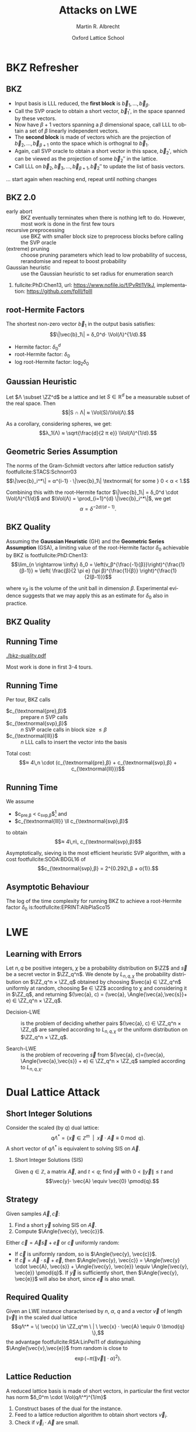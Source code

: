 #+OPTIONS: H:2 toc:t num:t
#+LANGUAGE: en
#+SELECT_TAGS: export
#+EXCLUDE_TAGS: noexport

#+LaTeX_CLASS: mbeamer

#+TITLE: Attacks on LWE
#+SUBTITLE:  
#+AUTHOR: Martin R. Albrecht
#+EMAIL: martin.albrecht@royalholloway.ac.uk
#+DATE: Oxford Lattice School
#+STARTUP: beamer indent
#+LATEX_HEADER: \renewcommand{\vec}[1]{\mathbf{#1}\xspace}
#+LATEX_HEADER: \newcommand{\mat}[1]{\mathbf{#1}\xspace}
#+LATEX_HEADER: \DeclareMathOperator{\Vol}{Vol}
#+BIBLIOGRAPHY: local.bib,abbrev3.bib,crypto_crossref.bib,rfc.bib,jacm.bib

* Lattice Point Enumeration                                           :noexport:
** Finding Shortest Vectors

Given some lattice $Λ(\mat{B})$, find $\vec{v} \in Λ(\mat{B})$ with $\vec{v} \neq 0$ such that $\|\vec{v}\|^2$ is minimal.

** Finding Short Vectors

Given some _matrix_ $\mat{B}$ and some _bound_ $R$, find $\vec{v} = \sum_{i=1}^{d} v_i \vec{b}_i$ where at least one $v_i \neq 0$ such that $\|\vec{v}\|^2 \leq R^2$.

** Rephrasing in Gram-Schmidt Basis

***                                                                :B_columns:
:PROPERTIES:
:BEAMER_env: columns
:BEAMER_OPT: t
:END:

****                                                               :B_column:
:PROPERTIES:
:BEAMER_env: column
:BEAMER_COL: 0.6
:END:

Given some basis $\mat{B}$ for some lattice $Λ(\mat{B})$ we can compute the Gram-Schmidt orthogonalisation \[\mat{B} = μ \cdot \mat{B}^*\]

Any vector in \(\vec{w} \in Λ(B)\) can be written as 
#+BEGIN_EXPORT latex
\begin{align*}
\vec{w} &= \sum_{i=1}^d v_i \vec{b}_i = \sum_{i=1}^{d} v_i \left(\vec{b}_i^* + \sum_{j=1}^{i-1} \mu_{ij} \vec{b}_j^* \right)\\
        &= \sum_{j=1}^{d} \left(v_j  + \sum_{i=j+1}^{d} v_i\, \mu_{ij} \right) \vec{b}_j^* 
\end{align*}
#+END_EXPORT

****                                                               :B_column:
:PROPERTIES:
:BEAMER_env: column
:BEAMER_COL: 0.4
:END:

#+BEGIN_SRC sage
B = matrix(ZZ, [[-1,  1, -2], 
                [ 0, -2,  0], 
                [10, -1, -2]])
Bs, mu = B.gram_schmidt()
Bs
#+END_SRC

#+RESULTS: 
: [   -1     1    -2]
: [ -1/3  -5/3  -2/3]
: [ 44/5     0 -22/5]


#+BEGIN_SRC sage
v = vector([1,2,3])
v*B == v*(mu*Bs) == (v*mu)*Bs
#+END_SRC

#+RESULTS:
: True

** Orthogonal Projections

***                                                                :B_columns:
:PROPERTIES:
:BEAMER_env: columns
:BEAMER_OPT: t
:END:

****                                                               :B_column:
:PROPERTIES:
:BEAMER_env: column
:BEAMER_COL: 0.55
:END:


The same representation applies to projections of $\vec{w}$:

#+BEGIN_EXPORT latex
\begin{align*}
\pi_k\left(\vec{w}\right) &= \pi_k\left(\sum_{i=1}^{d} v_i \left(\vec{b}_i^* + \sum_{j=1}^{i-1} \mu_{ij} \vec{b}_j^* \right)\right)\\
                        &= \sum_{j=\alert{k}}^{d} \left(v_j  + \sum_{i=j+1}^{d} v_i\, \mu_{ij} \right) \vec{b}_j^*
\end{align*}
#+END_EXPORT

****                                                               :B_column:
:PROPERTIES:
:BEAMER_env: column
:BEAMER_COL: 0.45
:END:

#+BEGIN_SRC sage
k, d = 1, 3
w_1 = 0
for j in range(k, d):
    c = v[j]
    for i in range(j+1, d):
        c += v[i]*mu[i,j]
    w_1 += c*Bs[j]
w_1
#+END_SRC

#+RESULTS:
: (155/6, -17/6, -43/3)

#+BEGIN_SRC sage
def proj(u, v):
    return v*u/(u*u) * u

w = v * mu * Bs
w - proj(Bs[0], w)
#+END_SRC

#+RESULTS:
: (155/6, -17/6, -43/3)

** Bounding Norms

***                                                                :B_columns:
:PROPERTIES:
:BEAMER_env: columns
:BEAMER_OPT: t
:END:

****                                                               :B_column:
:PROPERTIES:
:BEAMER_env: column
:BEAMER_COL: 0.6
:END:

Since $\vec{b}_i^*$ are orthogonal, we can write:

#+BEGIN_EXPORT latex
\begin{align*}
\|π_k\left(\vec{w}\right)\|^2 &= \left\|\sum_{j=k}^{d} \left(v_j  + \sum_{i=j+1}^{d} v_i\, \mu_{ij} \right) \vec{b}_j^*\right\|^2\\
&= \sum_{j=k}^{d} \left(v_j  + \sum_{i=j+1}^{d} v_i\, \mu_{ij} \right)^2 \|\vec{b}_j^*\|^2
\end{align*}
#+END_EXPORT



Thus \[\|π_{k}(\vec{w})\| ≥ \|π_{k+1}(\vec{w})\|,\] i.e. vectors don’t become longer by projecting.

****                                                               :B_column:
:PROPERTIES:
:BEAMER_env: column
:BEAMER_COL: 0.4
:END:


#+BEGIN_SRC sage
k, d = 1, 3
r = 0
for j in range(k, d):
    c = v[j]
    for i in range(j+1, d):
        c += v[i]*mu[i,j]
    r += c^2 * abs(Bs[j])^2
r
#+END_SRC

#+RESULTS:
: 5285/6

#+BEGIN_SRC sage
def proj(u, v):
    return v*u/(u*u) * u

w = v * mu * Bs
abs(w - proj(Bs[0], w))^2
#+END_SRC

#+RESULTS:
: 5285/6

** Key Idea


From \[\|π_{d}(\vec{w})\|^2 \leq \|π_{d-1}(\vec{w})\|^2 ≤ … ≤ \|π_{1}(\vec{w})\|^2 ≤ \|\vec{w}\|^2 \leq R^2,\] find candidates for \(π_{k+1}(\vec{w})\) and extend solution to \(π_{k}(\vec{w})\) using
#+BEGIN_EXPORT latex
\begin{align*}
\pi_k\left(\vec{w}\right) &= \sum_{j=k}^{d} \left(v_j  + \sum_{i=j+1}^{d} v_i\, \mu_{ij} \right) \vec{b}_j^*\\
&=  \pi_{k+1}(\vec{w}) + \left(\alert{v_k}  + \sum_{i=k+1}^{d} v_i\, \mu_{ik} \right) \vec{b}_k^*
\end{align*}
#+END_EXPORT
and
#+BEGIN_EXPORT latex
\begin{align*}
\|\pi_k\left(\vec{w}\right)\|^2 
&=  \|\pi_{k+1}(\vec{w})\|^2 + \left(\alert{v_k}  + \sum_{i=k+1}^{d} v_i\, \mu_{ik} \right)^2 \|\vec{b}_k^*\|^2
\end{align*}
#+END_EXPORT

** Execution

***                                                                :B_columns:
:PROPERTIES:
:BEAMER_env: columns
:BEAMER_OPT: t
:END:

****                                                               :B_column:
:PROPERTIES:
:BEAMER_env: column
:BEAMER_COL: 0.58
:END:

From the bound $R$ we know \[v_d^2 \|\vec{b}_d^*\|^2 = \|π_d(\vec{w})\|^2 ≤ R^2\]

Thus, the only valid candidates for $v_d$ are \[\ZZ \cap [-R/\|\vec{b}_d^*\|,R/\|\vec{b}_d^*\|]\]

For any choice of $v_d$ in this interval, we know
#+BEGIN_EXPORT latex
\begin{align*}
\|π_{d-1}(\vec{w})\|^2 \leq& R^2\\
v_d^2 \|\vec{b}_d^*\|^2 + (\alert{v_{d-1}} + v_d\, \mu_{d,d-1})^2 \cdot \|\vec{b}_{d-1}^*\|^2 \leq& R^2\\ 
\end{align*}
#+END_EXPORT

This defines an integral interval for $v_{d-1}$

****                                                               :B_column:
:PROPERTIES:
:BEAMER_env: column
:BEAMER_COL: 0.42
:END:

#+BEGIN_SRC sage
R = abs(B[0])
bnd = floor(abs(Bs[-1])/R)
range(-bnd, bnd+1)
#+END_SRC

#+RESULTS:
: [-4, -3, -2, -1, 0, 1, 2, 3, 4]
 
#+BEGIN_SRC sage
v_d = 0
c = -v_d*mu[-1,-2]
o = R^2 - v_d^2*abs(Bs[-1])^2
o = sqrt(o)/abs(Bs[-2])
range(ceil(c-o), floor(c+o)+1)
#+END_SRC 

#+RESULTS:
: [-1, 0, 1]

…

** Implementation

#+BEGIN_SRC sage
from fpylll import *
set_random_seed(1337)
A = IntegerMatrix.random(30, "qary", k=15, bits=20)
_ = LLL.reduction(A)
M = GSO.Mat(A)
_ = M.update_gso()
E = Enumeration(M)
sol, norm = E.enumerate(0, M.d, M.get_r(0,0), 0)
sol[:8]
#+END_SRC

#+RESULTS:
: (1.0, -1.0, 1.0, 1.0, 1.0, 1.0, -2.0, 1.0)

** Closing Remarks

- shortest vectors :: reduce $R$ whenever vector with shorter norm found
- short enough vectors :: stop when vector with target norm is found
- target radius :: $R = \|\vec{b}_1\|$ always works, picking a small $R$ reduces the search space, e.g. $R ≈ \sqrt{d/(2πe)} \Vol(L)^{1/d}$
- pruning :: not all choices for $v_k$ lead to a solution with same probability, skip some
- preprocessing :: the more reduced the basis, the faster enumeration
- complexity :: $d^{\Theta(d)}$, but fastest in practice.

* BKZ Refresher
** BKZ

- Input basis is LLL reduced, the *first block* is $\vec{b}_1,\dots,\vec{b}_{β}$.
- Call the SVP oracle to obtain a short vector, $\vec{b}_1'$, in the space spanned by these vectors.
- Now have $β+1$ vectors spanning a $β$ dimensional space, call LLL to obtain a set of $β$ linearly independent vectors.
- The *second block* is made of vectors which are the projection of $\vec{b}_2,\dots, \vec{b}_{β+1}$ onto the space which is orthognal to $\vec{b}_1$.
- Again, call SVP oracle to obtain a short vector in this space, $\vec{b}_2'$, which can be viewed as the projection of some $\vec{b}_2''$ in the lattice.
- Call LLL on $\vec{b}_2, \vec{b}_3,\dots, \vec{b}_{β+1}, \vec{b}_2''$ to update the list of basis vectors.

… start again when reaching end, repeat until nothing changes

** BKZ 2.0

- early abort :: BKZ eventually terminates when there is nothing left to do. However, most work is done in the first few tours
- recursive preprocessing :: use BKZ with smaller block size to preprocess blocks before calling the SVP oracle
- (extreme) pruning :: choose pruning parameters which lead to low probability of success, rerandomise and repeat to boost probability
- Gaussian heuristic :: use the Gaussian heuristic to set radius for enumeration search

*** 

fullcite:PhD:Chen13,
url: https://www.nofile.io/f/PvRtI1VlkJ,
implementation: https://github.com/fplll/fplll

** root-Hermite Factors

The shortest non-zero vector $\vec{b}_1$ in the output basis satisfies: \[\|\vec{b}_1\| = δ_0^d⋅ \Vol(Λ)^{1/d}.\]

- Hermite factor: $δ_0^d$
- root-Hermite factor:  \(δ_0\)
- log root-Hermite factor: \(\log_2 δ_0\)

** Gaussian Heuristic

Let \(Λ \subset \ZZ^d\) be a lattice and let \(S \in \mathbb{R}^d\) be a measurable subset of the real space. Then \[|S ∩ Λ| ≈ \Vol(S)/\Vol(Λ).\]

As a corollary, considering spheres, we get: \[λ_1(Λ) ≈ \sqrt{\frac{d}{2 π e}} \Vol(Λ)^{1/d}.\]

** Geometric Series Assumption

The norms of the Gram-Schmidt vectors after lattice reduction satisfy footfullcite:STACS:Schnorr03 \[\|\vec{b}_i^*\| = α^{i-1} ⋅ \|\vec{b}_1\| \textnormal{ for some } 0 < α < 1.\]

Combining this with the root-Hermite factor \(\|\vec{b}_1\| = δ_0^d \cdot \Vol(Λ)^{1/d}\) and \(\Vol(Λ) = \prod_{i=1}^{d} \|\vec{b}_i^*\|\), we get \[α = δ^{-2d/(d-1)}.\] 

** BKZ Quality

Assuming the *Gaussian Heuristic* (GH) and the *Geometric Series Assumption* (GSA), a limiting value of the root-Hermite factor $δ_0$ achievable by BKZ is footfullcite:PhD:Chen13: \[\lim_{n \rightarrow \infty} δ_0 = \left(v_β^{\frac{-1}{β}}\right)^{\frac{1}{β-1}}  ≈  \left( \frac{β}{2 \pi e} (\pi β)^{\frac{1}{β}}  \right)^{\frac{1}{2(β-1)}}\]

where $v_β$ is the volume of the unit ball in dimension $β$. Experimental evidence suggests that we may apply this as an estimate for $\delta_0$ also in practice.

** BKZ Quality

#+BEGIN_EXPORT latex
\begin{tikzpicture}
\pgfplotsset{width=\textwidth, height=0.6\textwidth}

\begin{axis}[xlabel={$\beta$},ylabel={$\delta_0$},legend pos=north east, legend style={fill=none},  yticklabel style={/pgf/number format/fixed, /pgf/number format/precision=4}]
         	
\addplot[black, thick] coordinates {
(50, 1.01206486355485) (60, 1.01145310214785) (70, 1.01083849117278)
(80, 1.01026264533039) (90, 1.00973613406057) (100, 1.00925872103633)
(110, 1.00882653150498) (120, 1.00843474281592) (130, 1.00807860284815)
(140, 1.00775378902354) (150, 1.00745650119215) (160, 1.00718344897388)
(170, 1.00693180103572) (180, 1.00669912477197) (190, 1.00648332800111)
(200, 1.00628260691082) (210, 1.00609540127612) (220, 1.00592035664374)
(230, 1.00575629268952) (240, 1.00560217684407) (250, 1.00545710232739)
};
\addlegendentry{$(\frac{\beta}{2\pi e} \cdot (\pi\, \beta)^{1/\beta} )^{\frac{1}{2(\beta-1)}}$};

\end{axis}
\end{tikzpicture}
#+END_EXPORT

** Running Time

#+BEGIN_SRC sage :tangle lecture-bkz-quality.sage :exports none
# -*- coding: utf-8 -*-
from fpylll import *

set_random_seed(1)
n, bits = 120, 40
A = IntegerMatrix.random(n, "qary", k=n/2, bits=bits)
beta = 60
tours = 4

fn = "/tmp/logs.txt"
par = BKZ.Param(block_size=beta,
                strategies=BKZ.DEFAULT_STRATEGY,
                dump_gso_filename=fn,
                max_loops=tours) 
par.flags & BKZ.MAX_LOOPS # max_loops sets flag for you

delta_0 = (beta/(2*pi*e) * (pi*beta)^(1/ZZ(beta)))^(1/(2*beta-1))
alpha = delta_0^(-2*n/(n-1))

norms = [map(log, [(alpha^i * delta_0^n * 2^(bits/2))^2 for i in range(n)])]

BKZ.reduction(A, par)

for i, l in enumerate(open(fn).readlines()):
    if i > tours:
        break
    _norms =  l.split(":")[1] # stop off other information
    _norms = _norms.strip().split(" ") # split string
    _norms = map(float, _norms) # map to floats
    norms.append(_norms)
        
colours = ["#4D4D4D", "#5DA5DA", "#FAA43A", "#60BD68", 
           "#F17CB0", "#B2912F", "#B276B2", "#DECF3F", "#F15854"]

g  = line(zip(range(n), norms[0]), legend_label="GSA", color=colours[0],
          frame=True, axes=False, transparent=True,
          axes_labels=["$i$", "$2\\,\\log_2 \\|\mathbf{b}^*_i\\|$"])
g += line(zip(range(n), norms[1]), legend_label="lll", color=colours[1])

for i,_norms in enumerate(norms[2:]):
    g += line(zip(range(n), _norms), 
              legend_label="tour %d"%i, color=colours[i+2])
g.save("bkz-quality.pdf")
#+END_SRC

#+RESULTS:

#+ATTR_LATEX: :width 0.8\textwidth
[[./bkz-quality.pdf]]

Most work is done in first 3-4 tours.

** Running Time

Per tour, BKZ calls 
- $c_{\textnormal{pre},β}$ :: prepare $n$ SVP calls
- $c_{\textnormal{svp},β}$ :: $n$ SVP oracle calls in block size $≤ β$
- $c_{\textnormal{lll}}$  :: $n$ LLL calls to insert the vector into the basis

Total cost: \[≈ 4\,n \cdot (c_{\textnormal{pre},β} + c_{\textnormal{svp},β} + c_{\textnormal{lll}})\]

** Running Time

We assume 
- $c_{\textnormal{pre},β} < c_{\textnormal{svp},β}$[fn:1] and
- $c_{\textnormal{lll}} \ll c_{\textnormal{svp},β}$ 
to obtain \[≈ 4\,n\, c_{\textnormal{svp},β}\]

Asymptotically, sieving is the most efficient heuristic SVP algorithm, with a cost footfullcite:SODA:BDGL16 of \[c_{\textnormal{svp},β} = 2^{0.292\,β + o(1)}.\]

** Asymptotic Behaviour

The log of the time complexity for running BKZ to achieve a root-Hermite factor $\delta_0$ is:footfullcite:EPRINT:AlbPlaSco15

#+BEGIN_EXPORT latex
\begin{align*}
\Omega \left( \frac{-\log\left(\frac{-\log\log \delta_0}{\log \delta_0}\right) \log\log\delta_0}{\log\delta_0} \right) &  \textnormal{for enumeration},\\
\Omega \left( \frac{-\log\log \delta_0}{\log\delta_0} \right) &  \textnormal{for sieving}.
\end{align*}
#+END_EXPORT

* LWE
** Learning with Errors

Let \(n,\,q\) be positive integers, $\chi$ be a probability distribution on $\ZZ$ and $\vec{s}$ be a secret vector in \(\ZZ_q^n\). We denote by $L_{n,q,\chi}$ the probability distribution on \(\ZZ_q^n × \ZZ_q\) obtained by choosing \(\vec{a} ∈ \ZZ_q^n\) uniformly at random, choosing \(e ∈ \ZZ\) according to χ and considering it in \(\ZZ_q\), and returning \((\vec{a}, c) = (\vec{a}, \Angle{\vec{a},\vec{s}}+ e) ∈ \ZZ_q^n × \ZZ_q\).

- Decision-LWE :: is the problem of deciding whether pairs \((\vec{a}, c) ∈ \ZZ_q^n × \ZZ_q\) are sampled according to \(L_{n, q, \chi}\) or the uniform distribution on \(\ZZ_q^n × \ZZ_q\).

- Search-LWE :: is the problem of recovering \(\vec{s}\) from \((\vec{a}, c)=(\vec{a}, \Angle{\vec{a},\vec{s}} + e) ∈ \ZZ_q^n × \ZZ_q\) sampled according to \(L_{n, q, \chi}\).

* Dual Lattice Attack
** Short Integer Solutions

Consider the scaled (by $q$) dual lattice: \[q Λ^* = \{ \vec{x} \in \mathbb{Z}^m \enspace | \enspace \vec{x} \cdot \vec{A} \equiv 0 \bmod q\}.\] A short vector of $qΛ^*$ is equivalent to solving SIS on $\vec{A}$.

#+BEAMER: \vspace{1em}

*** Short Integer Solutions (SIS)

Given $q \in \mathbb{Z}$, a matrix $\vec{A}$, and $t < q$; find $\vec{y}$ with $0 < \|\vec{y}\| \leq t$ and \[\vec{y}⋅ \vec{A} \equiv  \vec{0} \pmod{q}.\]

** Strategy
  
Given samples $\vec{A}, \vec{c}$:

1) Find a short $\vec{y}$ solving SIS on $\vec{A}$. 
2) Compute $\Angle{\vec{y}, \vec{c}}$. 

Either $\vec{c} = \vec{A}\vec{s} + \vec{e}$ or $\vec{c}$ uniformly random:

- If $\vec{c}$ is uniformly random, so is $\Angle{\vec{y}, \vec{c}}$.
- If $\vec{c} = \vec{A} \cdot \vec{s} + \vec{e}$, then $\Angle{\vec{y}, \vec{c}} = \Angle{\vec{y} \cdot \vec{A}, \vec{s}} + \Angle{\vec{y}, \vec{e}} \equiv \Angle{\vec{y}, \vec{e}} \pmod{q}$. If $\vec{y}$ is sufficiently short, then $\Angle{\vec{y}, \vec{e}}$ will also be short, since $\vec{e}$ is also small.

** Required Quality

Given an LWE instance characterised by $n$, $α$, $q$ and a vector $\vec{v}$ of length $\|\vec{v}\|$ in the scaled dual lattice \[qΛ^* = \{ \vec{x} \in \ZZ_q^m \ | \ \vec{x} ⋅  \vec{A} \equiv 0 \bmod{q} \},\] the advantage  footfullcite:RSA:LinPei11 of distinguishing $\Angle{\vec{v},\vec{e}}$ from random is close to \[\exp\left(-π (\|\vec{v}\| \cdot α)^2\right).\]

** Lattice Reduction

A reduced lattice basis is made of short vectors, in particular the first vector has norm $δ_0^m \cdot \Vol(qΛ^*)^{1/m}$

1) Construct bases of the dual for the instance.
2) Feed to a lattice reduction algorithm to obtain short vectors $\vec{v}_i$.
3) Check if $\vec{v}_i\cdot \vec{A}$ are small.

** Constructing a Basis

- We seek a basis for the \(q\)-ary lattice \[qΛ^* = \{ \vec{x} \in \ZZ_q^m \ | \ \vec{x}⋅ \vec{A} \equiv 0 \bmod{q} \}\]
- Compute a row-echelon form \(\mat{Y}\) of the basis for the left-kernel of \(\mat{A}\) mod $q$ using Gaussian elimination.
- With high probability it will have dimension $(m-n) × m$
- Write $\mat{Y} = [\mat{I}_{(m-n) \times (m-n)} | \mat{Y}']$
- Extend to \(q\)-ary lattice by stacking on top of  $[\vec{0}_{n \times (m-n)} \mid q ⋅ \mat{I}_{n \times n}]$
- The basis is
  #+BEGIN_EXPORT latex
\begin{align*}
  \mat{L} = \begin{pmatrix}
    \mat{I}_{(m-n) \times (m-n)} & \mat{Y}'\\
    0 & q\, \mat{I}_{n \times n}
  \end{pmatrix}
\end{align*}
  #+END_EXPORT

** Degrees of Freedom

- the *dimension* $m$, i.e. the number of samples we use, and
- the target *advantage* $ε$ for distinguishing 

** Choosing $m$

Example: $q=2^{17}, n=1024, δ_0 = 1.005$

#+BEGIN_EXPORT latex
\begin{tikzpicture}
\pgfplotsset{width=1.0\textwidth, height=0.5\textwidth}

\begin{axis}[xlabel={$m$},ylabel={$\log_2 δ_0^m \cdot q^{n/m}$},legend pos=north east, legend style={fill=none},  yticklabel style={/pgf/number format/fixed, /pgf/number format/precision=4}]
         	
\addplot[black, thick] coordinates {
(1024, 24.3681934379047) (1040, 24.2217829988335) (1056, 24.0832979676877) (1072, 23.9523834754557)
(1088, 23.8287055277737) (1104, 23.7119494922699) (1120, 23.6018187155654) (1136, 23.4980332571473)
(1152, 23.4003287287538) (1168, 23.3084552291511) (1184, 23.2221763652800) (1200, 23.1412683517112)
(1216, 23.0655191811960) (1232, 22.9947278598492) (1248, 22.9287037011642) (1264, 22.8672656736477)
(1280, 22.8102417973808) (1296, 22.7574685852802) (1312, 22.7087905252422) (1328, 22.6640595997224)
(1344, 22.6231348396308) (1360, 22.5858819097171) (1376, 22.5521727228821) (1392, 22.5218850810884)
(1408, 22.4949023407553) (1424, 22.4711131007098) (1440, 22.4504109109423) (1456, 22.4326940005646)
(1472, 22.4178650235097) (1488, 22.4058308206380) (1504, 22.3965021970288) (1520, 22.3897937133371)
(1536, 22.3856234901903) (1552, 22.3839130246851) (1568, 22.3845870181180) (1584, 22.3875732141578)
(1600, 22.3928022467260) (1616, 22.4002074969161) (1632, 22.4097249583272) (1648, 22.4212931102443)
(1664, 22.4348527981335) (1680, 22.4503471209671) (1696, 22.4677213249258) (1712, 22.4869227030623)
(1728, 22.5079005005382) (1744, 22.5306058250782) (1760, 22.5549915623077) (1776, 22.5810122956677)
(1792, 22.6086242306189) (1808, 22.6377851228712) (1824, 22.6684542103905) (1840, 22.7005921489523)
(1856, 22.7341609510298) (1872, 22.7691239278147) (1888, 22.8054456341876) (1904, 22.8430918164611)
(1920, 22.8820293627379) (1936, 22.9222262557286) (1952, 22.9636515278910) (1968, 23.0062752187576)
(1984, 23.0500683343274) (2000, 23.0950028084075) (2016, 23.1410514657954) (2032, 23.1881879872003)
};
\end{axis}
\end{tikzpicture}
#+END_EXPORT

\[m = \sqrt{\frac{n\,\log q}{\log δ_0}}\]

** Choosing $ε$

#+BEGIN_EXPORT latex
\begin{tikzpicture}
\pgfplotsset{width=1.0\textwidth, height=0.5\textwidth}

\begin{axis}[xlabel={$\varepsilon = 1/2^i$},ylabel={\(\log_2\left(\textnormal{BKZ cost}\right)\)},legend pos=north east, legend style={fill=none},  yticklabel style={/pgf/number format/fixed, /pgf/number format/precision=4}]
         	
\addplot[black, thick] coordinates {
( 1, 410.3) ( 2, 374.0) ( 3, 355.0) ( 4, 342.4)
( 5, 333.1) ( 6, 325.5) ( 7, 319.6) ( 8, 314.4)
( 9, 310.0) (10, 305.9) (11, 302.7) (12, 299.4)
(13, 296.5) (14, 293.9) (15, 291.5) (16, 289.5)
(17, 287.4) (18, 285.4) (19, 283.6) (20, 282.2)
(21, 280.4) (22, 279.0) (23, 277.5) (24, 276.0)
(25, 274.9) (26, 273.7) (27, 272.5) (28, 271.4)
(29, 270.2) (30, 269.3) (31, 268.1) (32, 267.3)
(33, 266.4) (34, 265.5) (35, 264.6) (36, 263.7)
(37, 262.9) (38, 262.3) (39, 261.4) (40, 260.5)
(41, 259.9) (42, 259.4) (43, 258.5) (44, 257.9)
(45, 257.3) (46, 256.7) (47, 256.1) (48, 255.6)
(49, 255.0) (50, 254.4) (51, 253.8) (52, 253.2)
(53, 252.6) (54, 252.0) (55, 251.7) (56, 251.2)
(57, 250.6) (58, 250.3) (59, 249.7) (60, 249.1)
(61, 248.8) (62, 248.2) (63, 247.9)
};
\end{axis}
\end{tikzpicture}
#+END_EXPORT

** Choosing $ε$

Repeat experiment $≈ 1/ε^2$ times for majority vote to achieve constant advantage

#+BEGIN_EXPORT latex
\begin{tikzpicture}
\pgfplotsset{width=1.0\textwidth, height=0.5\textwidth}

\begin{axis}[xlabel={$\varepsilon = 1/2^i$},ylabel={\(\log_2\left( 2^{2\,i} \cdot \textnormal{BKZ cost}\right)\)},legend pos=north east, legend style={fill=none},  yticklabel style={/pgf/number format/fixed, /pgf/number format/precision=4}]
         	
\addplot[black, thick] coordinates {
( 1, 412.3) ( 2, 378.0) ( 3, 361.0) ( 4, 350.4)
( 5, 343.1) ( 6, 337.5) ( 7, 333.6) ( 8, 330.4)
( 9, 328.0) (10, 325.9) (11, 324.7) (12, 323.4)
(13, 322.5) (14, 321.9) (15, 321.5) (16, 321.5)
(17, 321.4) (18, 321.4) (19, 321.6) (20, 322.2)
(21, 322.4) (22, 323.0) (23, 323.5) (24, 324.0)
(25, 324.9) (26, 325.7) (27, 326.5) (28, 327.4)
(29, 328.2) (30, 329.3) (31, 330.1) (32, 331.3)
(33, 332.4) (34, 333.5) (35, 334.6) (36, 335.7)
(37, 336.9) (38, 338.3) (39, 339.4) (40, 340.5)
(41, 341.9) (42, 343.4) (43, 344.5) (44, 345.9)
(45, 347.3) (46, 348.7) (47, 350.1) (48, 351.6)
(49, 353.0) (50, 354.4) (51, 355.8) (52, 357.2)
(53, 358.6) (54, 360.0) (55, 361.7) (56, 363.2)
(57, 364.6) (58, 366.3) (59, 367.7) (60, 369.1)
(61, 370.8) (62, 372.2) (63, 373.9)};
\end{axis}
\end{tikzpicture}
#+END_EXPORT

** Amortising Costs

Producing $1/ε^2$ short vectors is cheaper than $1/ε^2$ calls to BKZ in block size $β$.

Two options:

- Use that sieving outputs \(2^{0.2075\cdot β}\) vectors. footfullcite:EPRINT:ADPS15
- Perform strong lattice reduction once, use light rerandomisation and cheaper lattice reduction for subsequent vectors. footfullcite:EPRINT:Albrecht17

** LWE Normal Form

_Problem:_ most schemes give only $n$ samples *⇒ left kernel is trivial*

But instances are in LWE normal form: $\vec{s}_i \sample \chi$

*** LWE Normal Form

Given samples \((\vec{a},c)=(\vec{a},\Angle{\vec{a},\alert{\vec{s}}} + e) \in \ZZ_q^n × \ZZ_q\)
with $\vec{a} \gets \mathcal{U}(\ZZ_q^n)$, $e \gets χ$ and $\vec{s} \in \ZZ_q^n$,
we can construct samples
\[(\vec{a}, c)=(\vec{a},⟨\vec{a},\alert{\vec{e}}⟩+ e) \in \ZZ_q^n × \ZZ_q\] with
$\vec{a} ← \mathcal{U}(\ZZ_q^n)$, $e ← χ$ and *$\vec{e}$* such that all components *\[e_i ← χ\]* in polynomial time.footfullcite:C:ACPS09

** LWE Normal Form

- Construct basis for \[Λ = \{(\vec{y},\vec{x}) \in \ZZ^{m} × \ZZ^n : \vec{y}⋅ \vec{A} ≡ \vec{x} \bmod q\}.\]
- Given a short vector in \((\vec{w},\vec{v}) \in Λ\), we have \[\vec{w}⋅\vec{c} = \vec{w}⋅(\vec{A}⋅\vec{s} + \vec{e}) = \Angle{\vec{v},\vec{s}} + \Angle{\vec{w},\vec{e}}.\]
- Analysis proceeds as before with $d ≤ 2n$.

** Small Secret

Assume $\|\vec{s}\| \ll \|\vec{e}\|$, e.g. \(\vec{s}_i \gets \{-1,0,1\}\).

- Aim is to balance \(\|\Angle{\vec{v},\vec{s}}\| ≈ \|\Angle{\vec{w},\vec{e}}\|\).

- Consider the scaled dual attack lattice \[Λ(\mat{L}) = \{(\vec{x}, \vec{y}/c) \in \ZZ^m × {({1}/{c} ⋅ \ZZ)}^n : \vec{x} ⋅ \vec{A} ≡ \vec{y} \bmod q\} \] for some constant $c$.

- Lattice reduction produces a vector $(\vec{v}',\vec{w}')$ with \[\|(\vec{v}',\vec{w}')\| ≈ δ_0^{(m+n)}⋅ {(q/c)}^{n/(m+n)}.\]

- The final error we aim to distinguish from uniform is \[e = \vec{v}' ⋅ \vec{A} ⋅ \vec{s} + \Angle{\vec{v}',\vec{e}}  = \Angle{c⋅ \vec{w}',\vec{s}} + \Angle{\vec{v}',\vec{e}}.\]

** Honourable Mention: BKW

***                                                                 :B_column:
:PROPERTIES:
:BEAMER_env: column
:BEAMER_COL: 0.6
:END:

Assume $(\vec{a}_{21},\vec{a}_{22}) = (0, 1)$, then:

#+BEGIN_EXPORT latex
\footnotesize
\begin{align*}
  & \left(
    \begin{array}{rr|rrr|r}
      \phantom{xn}\vec{a}_{11}         & \phantom{xn}\vec{a}_{12}         & \vec{a}_{13} & \cdots & \vec{a}_{1n} & c_1\\
      \alert{\vec{a}_{21}} & \alert{\vec{a}_{22}} & \vec{a}_{23} & \cdots & \vec{a}_{2n} & c_2\\
      \vdots               & \vdots               & \ddots       & \vdots & \vdots\\
      \vec{a}_{m1}         & \vec{a}_{m2}         & \vec{a}_{m3} & \cdots & \vec{a}_{mn} & c_{m}
    \end{array}\right)\\
  -& \left[
     \begin{array}{rr|rrr|r}
       0         & 0         & \vec{t}_{13}   & \cdots & \vec{t}_{1n}   & c_{t,1}\\
       \alert{0} & \alert{1} & \vec{t}_{23}   & \cdots & \vec{t}_{2n}   & c_{t,2}\\
       \vdots    & \vdots    & \ddots         & \vdots & \vdots\\
       q-1       & q-1       & \vec{t}_{q^23} & \cdots & \vec{t}_{q^2n} & c_{t,q^2}
     \end{array}\right]\\
  \Rightarrow &
                \left(\begin{array}{rr|rrr|r}
                        \phantom{xn}\vec{a}_{11} & \phantom{xn}\vec{a}_{12} & \vec{a}_{13}      & \cdots & \vec{a}_{1n}      & \tilde{c}_1\\
                        \alert{0}    & \alert{0}    & \vec{a}_{23} & \cdots & \vec{a}_{2n} & \tilde{c}_2\\
                        \vdots       & \vdots       & \ddots            & \vdots & \vdots\\
                        \vec{a}_{m1} & \vec{a}_{m2} & \vec{a}_{m3}      & \cdots & \vec{a}_{mn}      & c_{m}
                      \end{array}\right)
\end{align*}
#+END_EXPORT

***                                                                 :B_column:
:PROPERTIES:
:BEAMER_env: column
:BEAMER_COL: 0.4
:END:

#+BEAMER: \scriptsize

fullcite:Regev:2009:LLE

fullcite:EPRINT:ACFFP12

fullcite:EPRINT:GuoJohSta16a

* Primal Lattice Attack (uSVP Version)
** Bounded Distance Decoding and unique SVP

Given \(\vec{A}, \vec{c}\) with \(\vec{c} = \vec{A} ⋅ \vec{s} + \vec{e}\), we know that for some \(\vec{w}\) we have that $\vec{A}⋅\vec{w} - \vec{c} \pmod q$ is rather small.

In other words, we know there is an unusually short vector in the \(q\)-ary lattice \[\vec{B}=\left(\begin{array}{cc}
          \vec{A}^T &  0 \\
          \vec{c}^T   & t \\
        \end{array} \right) \in \ZZ_q^{(n+1) \times (m+1)}\] since \[(\vec{s} \mid -1) ⋅ \vec{B} = (\vec{e} \mid -t) \bmod q.\]

Let’s find it.

** Constructing a Basis

- Compute reduced row echelon form \([\vec{I}_{n × n} \mid \vec{A}']\) of $\vec{A}^T \in \ZZ_q^{n \times m}$ with $m>n$.
- Stack on top of \([\vec{0}_{(m-n) \times n} \mid q\,\vec{I}_{(m-n) × (m-n)}]\) to handle modular reductions
- Stack on top of \([\vec{c}^T \mid t]\)
- Obtain \[\vec{B}=\left(\begin{array}{ccc}
         \vec{I}_{n × n} & \vec{A}' &  0 \\
         \vec{0}_{(m-n) \times n} & q\,\vec{I}_{(m-n) × (m-n)} & 0\\
          \vec{c}^T  & & t \\
        \end{array} \right) \in \ZZ^{(m+1) \times (m+1)}\]
- In practice, we always pick \(t=1\)

** HSVP vs uSVP

- Any algorithm which can solve κ-HSVP, such as a lattice reduction algorithm, can be used linearly many times to solve \(γ\)-uSVP with approximation factor $γ=κ^2$.footfullcite:Lovasz86
- Whenever $κ > \sqrt{d}$ then any algorithm solving κ-HSVP can be used to solve γ-uSVP for $γ ≈ \sqrt{d} κ$.footfullcite:ISIT:LLLS11

#+BEAMER: \pause

*** In practice

Algorithms behave better.

** Success Condition (2008)

Lattice reduction is expected/observed footfullcite:EC:GamNgu08 to succeed if \[λ_2/λ_1 ≥ τ ⋅ δ_0^d\] where \(τ ≈ 0.3\) is a constant that depends on the algorithm.

** Success Condition (2013, 2016)

- We can predict the length of the unusually short vector: \[λ_1(\vec{B}) ≈ \sqrt{m} ⋅ σ.\]

- In general, we expect no other unusually short vectors, so we may assume footfullcite:EPRINT:AlbFitGopf13,PhD:Goepfert16 \[λ_2(\vec{B}) ≈ \sqrt{\frac{d}{2\,π,e}} ⋅ \Vol(\vec{B})^{1/d}.\]

** Success Condition (2015)

*** Lemma footfullcite:EPRINT:AlbPlaSco15

Given an LWE instance characterised by $n$, $α$, $q$. Any lattice reduction algorithm achieving log root-Hermite factor \[\log{δ_0} = \frac{\log^2{\left(ε' τ α \sqrt{2e}\right)}}{4 n \log{q}}\] solves LWE with success probability greater than $ε_τ ⋅ \left( 1-\left(ε' ⋅  \exp{\left(\frac{1-ε'^2}{2}\right)}\right)^m \right)$ for some $ε' > 1$ and some fixed $τ ≤ 1$, and $0 < ε_τ < 1$ as a function of $τ$.

***                                                          :B_ignoreheading:
:PROPERTIES:
:BEAMER_env: ignoreheading
:END:

This lemma assumes \(m = \sqrt{\frac{n \log q}{\log δ_0}}\) which maximises the gap.

** Success Condition (2016)

- Let $\vec{e}^*_{d-b}$ be the projection of \(\vec{e}\) orthogonally onto the first \(d-b\) vectors of the Gram-Schmidt basis \(\mat{B}^*\)
- BKZ-like algorithms will call an SVP oracle on th last block of dimension \(b\).
- If \(\vec{e}^*_{d-b}\) is a shortest vector in that block, it will be found
- If \(\vec{e}^*_i\) is a shortest vector for all projections up to \(d-b\) it will “travel to the front”.

** Success Condition (2016)

- Assume \(\|\vec{e}^*_{d-b}\| ≈ σ ⋅ \sqrt{b}\).
- Applying the GSA, we expect the shortest vector to be found in the last block to have norm
  #+BEGIN_EXPORT latex
\begin{align*}
 \|\vec{b}_{d-b+1}^*\| &=  α^{d-b} ⋅ δ_0^d ⋅ {\Vol(\mat{B})}^{1/d}\\
                       &= δ_0^{-2(d-b)} ⋅ δ_0^d ⋅ {\Vol(\mat{B})}^{1/d}\\
                       &= δ_0^{2b-d} ⋅ {\Vol(\mat{B})}^{1/d}.
\end{align*}
  #+END_EXPORT
- Thus footfullcite:EPRINT:ADPS15 we expect success if \[σ ⋅ \sqrt{b} ≤ δ_0^{2b-d} ⋅ {\Vol(\mat{B})}^{1/d}\]

** Success Condition (2016)

[[./usvp-2016-visualisation.pdf]]

# sage: %time set_random_seed(1337); L, R, e, norms = experiment(m=178, block_size=58)
# sage: plot_norms(norms, 58, log(3.2^2*180,2)).save("../lectures/usvp-2016-visualisation.pdf")

** Comparison for $q=2^{15}, σ=3.2$

[[./usvp-comparison.pdf]]

** LWE Normal Form

- Consider the lattice \[Λ = \{\vec{v} \in \ZZ^{n+m+1} | (\mat{A} | \vec{I}_m | \vec{c} ) ⋅ \vec{v} ≡ 0 \pmod{q} \}\]

- It contains an unusually short vector $(\vec{s} | \vec{e} | -1)$ since \[(\mat{A} | \vec{I}_m | \vec{c}) ⋅  (\vec{s} | \vec{e} | -1) ≡ \mat{A}⋅\vec{s} + \vec{e} - \vec{c} ≡ 0 \pmod{q}\]

- Analysis proceeds as before with \(d=n+m+1\).

** Small Secrets


- Let \(σ\) be the standard deviation of the components of \(\vec{e}\).
- When $\|\vec{s}\| \ll \|\vec{e}\|$, the vector $(\vec{s} || \vec{e})$ is uneven in length.
- Rescale the first part to have the same norm as the second.footfullcite:ACISP:BaiGal14 
  - When $\vec{s}_i \sample \{-1,0,1\}$, the volume of the lattice is scaled by $σ^n$.
  - When $\vec{s} \sample \{0,1\}$ the volume of the lattice is scaled by ${(2σ)}^n$ because we can scale by $2σ$ and then rebalance.


** Fin
:PROPERTIES:
:BEAMER_OPT: standout
:END:

#+BEGIN_CENTER
\Huge *Thank You*
#+END_CENTER

* Build Artefacts                                                     :noexport:

** Emacs Config

#+BEGIN_SRC emacs-lisp :tangle .dir-locals.el
((magit-mode .
             ((eval .
                    (and
                     (visual-line-mode 1)))))
 (bibtex-mode . ((fill-column . 10000)))
 (org-mode .
           ((org-tags-column . -80)
            (eval .
                  (and
                   (visual-fill-column-mode t)
                   (flyspell-mode t))))))
#+END_SRC

** Makefile

#+BEGIN_SRC makefile :tangle Makefile
EMACS=emacs
EMACSFLAGS=--batch -l ~/.emacs.d/org-export-init.el
LATEXMK=latexmk
LATEXMKFLAGS=-xelatex

%.pdf: %.tex
	$(LATEXMK) $(LATEXMKFLAGS) $<

%.tex: %.org
	$(EMACS) $(EMACSFLAGS) $< -f org-latex-export-to-latex

clean:
	rm -f *.bbl *.aux *.out *.synctex.gz *.log *.run.xml *.blg *-blx.bib *.fdb_latexmk *.fls *.toc *.vrb *.snm *.nav

.PHONY: clean all
.PRECIOUS: %.tex
#+END_SRC

** Autoexport to PDF

# Local Variables:
# eval: (add-hook 'after-save-hook (lambda () (when (eq major-mode 'org-mode) (org-beamer-export-to-latex))) nil t)
# End:

* Footnotes

[fn:1] For current code, this is a blatant lie.


